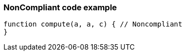 === NonCompliant code example

[source,text]
----
function compute(a, a, c) { // Noncompliant
}
----
